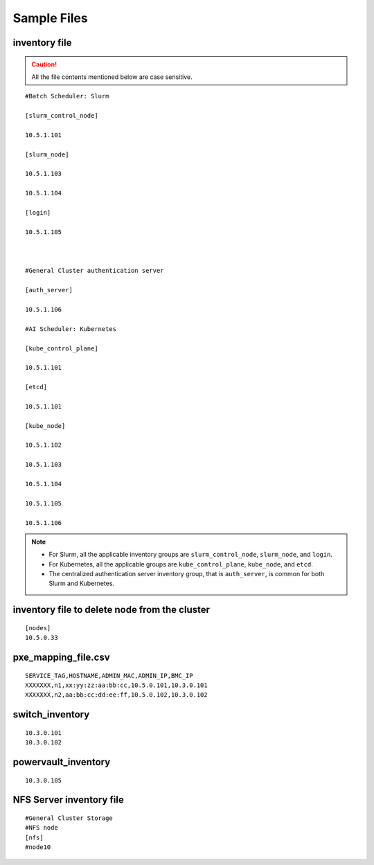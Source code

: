 Sample Files
=============

inventory file
-----------------

.. caution:: All the file contents mentioned below are case sensitive.

::

        #Batch Scheduler: Slurm

        [slurm_control_node]

        10.5.1.101

        [slurm_node]

        10.5.1.103

        10.5.1.104

        [login]

        10.5.1.105



        #General Cluster authentication server

        [auth_server]

        10.5.1.106

        #AI Scheduler: Kubernetes

        [kube_control_plane]

        10.5.1.101

        [etcd]

        10.5.1.101

        [kube_node]

        10.5.1.102

        10.5.1.103

        10.5.1.104

        10.5.1.105

        10.5.1.106

.. note::

            * For Slurm, all the applicable inventory groups are ``slurm_control_node``, ``slurm_node``, and ``login``.
            * For Kubernetes, all the applicable groups are ``kube_control_plane``, ``kube_node``, and ``etcd``.
            * The centralized authentication server inventory group, that is ``auth_server``, is common for both Slurm and Kubernetes.

inventory file to delete node from the cluster
-------------------------------------------------

::

    [nodes]
    10.5.0.33

pxe_mapping_file.csv
------------------------------------

::

    SERVICE_TAG,HOSTNAME,ADMIN_MAC,ADMIN_IP,BMC_IP
    XXXXXXX,n1,xx:yy:zz:aa:bb:cc,10.5.0.101,10.3.0.101
    XXXXXXX,n2,aa:bb:cc:dd:ee:ff,10.5.0.102,10.3.0.102


switch_inventory
------------------
::

    10.3.0.101
    10.3.0.102


powervault_inventory
------------------
::

    10.3.0.105




NFS Server inventory file
-------------------------


::

    #General Cluster Storage
    #NFS node
    [nfs]
    #node10




